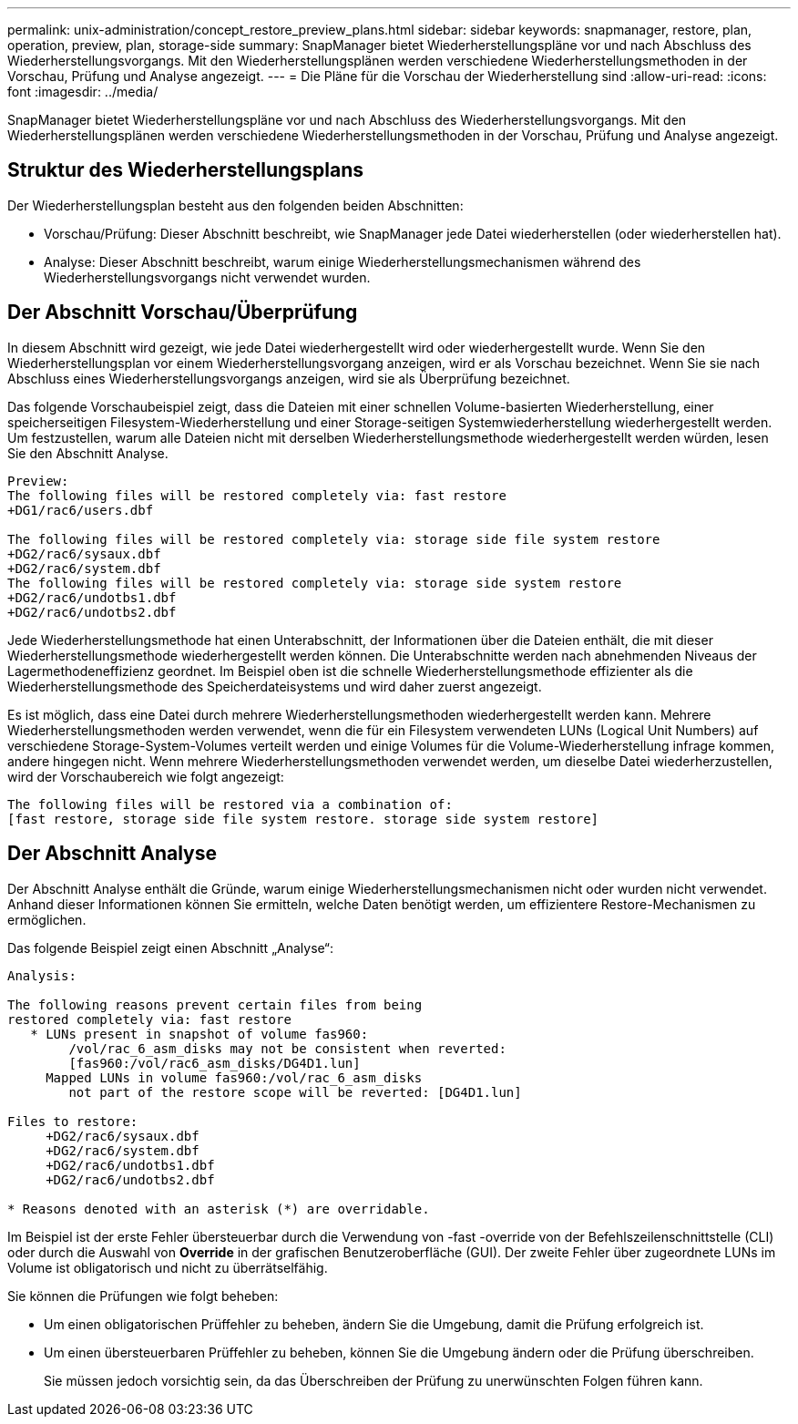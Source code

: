 ---
permalink: unix-administration/concept_restore_preview_plans.html 
sidebar: sidebar 
keywords: snapmanager, restore, plan, operation, preview, plan, storage-side 
summary: SnapManager bietet Wiederherstellungspläne vor und nach Abschluss des Wiederherstellungsvorgangs. Mit den Wiederherstellungsplänen werden verschiedene Wiederherstellungsmethoden in der Vorschau, Prüfung und Analyse angezeigt. 
---
= Die Pläne für die Vorschau der Wiederherstellung sind
:allow-uri-read: 
:icons: font
:imagesdir: ../media/


[role="lead"]
SnapManager bietet Wiederherstellungspläne vor und nach Abschluss des Wiederherstellungsvorgangs. Mit den Wiederherstellungsplänen werden verschiedene Wiederherstellungsmethoden in der Vorschau, Prüfung und Analyse angezeigt.



== Struktur des Wiederherstellungsplans

Der Wiederherstellungsplan besteht aus den folgenden beiden Abschnitten:

* Vorschau/Prüfung: Dieser Abschnitt beschreibt, wie SnapManager jede Datei wiederherstellen (oder wiederherstellen hat).
* Analyse: Dieser Abschnitt beschreibt, warum einige Wiederherstellungsmechanismen während des Wiederherstellungsvorgangs nicht verwendet wurden.




== Der Abschnitt Vorschau/Überprüfung

In diesem Abschnitt wird gezeigt, wie jede Datei wiederhergestellt wird oder wiederhergestellt wurde. Wenn Sie den Wiederherstellungsplan vor einem Wiederherstellungsvorgang anzeigen, wird er als Vorschau bezeichnet. Wenn Sie sie nach Abschluss eines Wiederherstellungsvorgangs anzeigen, wird sie als Überprüfung bezeichnet.

Das folgende Vorschaubeispiel zeigt, dass die Dateien mit einer schnellen Volume-basierten Wiederherstellung, einer speicherseitigen Filesystem-Wiederherstellung und einer Storage-seitigen Systemwiederherstellung wiederhergestellt werden. Um festzustellen, warum alle Dateien nicht mit derselben Wiederherstellungsmethode wiederhergestellt werden würden, lesen Sie den Abschnitt Analyse.

[listing]
----
Preview:
The following files will be restored completely via: fast restore
+DG1/rac6/users.dbf

The following files will be restored completely via: storage side file system restore
+DG2/rac6/sysaux.dbf
+DG2/rac6/system.dbf
The following files will be restored completely via: storage side system restore
+DG2/rac6/undotbs1.dbf
+DG2/rac6/undotbs2.dbf
----
Jede Wiederherstellungsmethode hat einen Unterabschnitt, der Informationen über die Dateien enthält, die mit dieser Wiederherstellungsmethode wiederhergestellt werden können. Die Unterabschnitte werden nach abnehmenden Niveaus der Lagermethodeneffizienz geordnet. Im Beispiel oben ist die schnelle Wiederherstellungsmethode effizienter als die Wiederherstellungsmethode des Speicherdateisystems und wird daher zuerst angezeigt.

Es ist möglich, dass eine Datei durch mehrere Wiederherstellungsmethoden wiederhergestellt werden kann. Mehrere Wiederherstellungsmethoden werden verwendet, wenn die für ein Filesystem verwendeten LUNs (Logical Unit Numbers) auf verschiedene Storage-System-Volumes verteilt werden und einige Volumes für die Volume-Wiederherstellung infrage kommen, andere hingegen nicht. Wenn mehrere Wiederherstellungsmethoden verwendet werden, um dieselbe Datei wiederherzustellen, wird der Vorschaubereich wie folgt angezeigt:

[listing]
----
The following files will be restored via a combination of:
[fast restore, storage side file system restore. storage side system restore]
----


== Der Abschnitt Analyse

Der Abschnitt Analyse enthält die Gründe, warum einige Wiederherstellungsmechanismen nicht oder wurden nicht verwendet. Anhand dieser Informationen können Sie ermitteln, welche Daten benötigt werden, um effizientere Restore-Mechanismen zu ermöglichen.

Das folgende Beispiel zeigt einen Abschnitt „Analyse“:

[listing]
----
Analysis:

The following reasons prevent certain files from being
restored completely via: fast restore
   * LUNs present in snapshot of volume fas960:
        /vol/rac_6_asm_disks may not be consistent when reverted:
        [fas960:/vol/rac6_asm_disks/DG4D1.lun]
     Mapped LUNs in volume fas960:/vol/rac_6_asm_disks
        not part of the restore scope will be reverted: [DG4D1.lun]

Files to restore:
     +DG2/rac6/sysaux.dbf
     +DG2/rac6/system.dbf
     +DG2/rac6/undotbs1.dbf
     +DG2/rac6/undotbs2.dbf

* Reasons denoted with an asterisk (*) are overridable.
----
Im Beispiel ist der erste Fehler übersteuerbar durch die Verwendung von -fast -override von der Befehlszeilenschnittstelle (CLI) oder durch die Auswahl von *Override* in der grafischen Benutzeroberfläche (GUI). Der zweite Fehler über zugeordnete LUNs im Volume ist obligatorisch und nicht zu überrätselfähig.

Sie können die Prüfungen wie folgt beheben:

* Um einen obligatorischen Prüffehler zu beheben, ändern Sie die Umgebung, damit die Prüfung erfolgreich ist.
* Um einen übersteuerbaren Prüffehler zu beheben, können Sie die Umgebung ändern oder die Prüfung überschreiben.
+
Sie müssen jedoch vorsichtig sein, da das Überschreiben der Prüfung zu unerwünschten Folgen führen kann.


